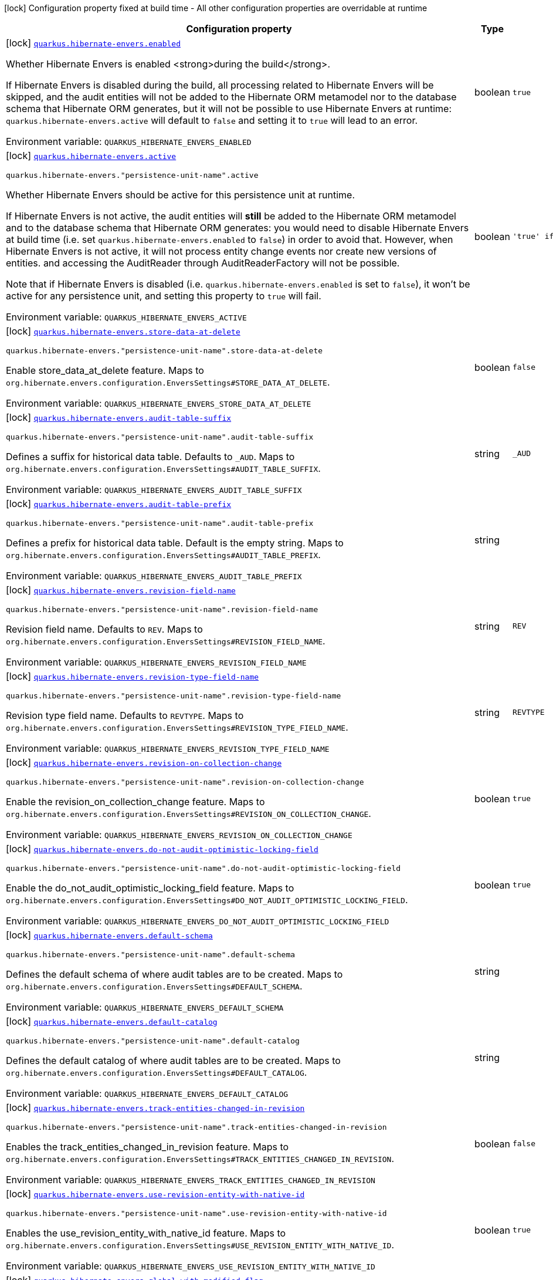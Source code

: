 [.configuration-legend]
icon:lock[title=Fixed at build time] Configuration property fixed at build time - All other configuration properties are overridable at runtime
[.configuration-reference.searchable, cols="80,.^10,.^10"]
|===

h|[.header-title]##Configuration property##
h|Type
h|Default

a|icon:lock[title=Fixed at build time] [[quarkus-hibernate-envers_quarkus-hibernate-envers-enabled]] [.property-path]##link:#quarkus-hibernate-envers_quarkus-hibernate-envers-enabled[`quarkus.hibernate-envers.enabled`]##

[.description]
--
Whether Hibernate Envers is enabled <strong>during the build</strong>.

If Hibernate Envers is disabled during the build, all processing related to Hibernate Envers will be skipped,
and the audit entities will not be added to the Hibernate ORM metamodel
nor to the database schema that Hibernate ORM generates,
but it will not be possible to use Hibernate Envers at runtime:
`quarkus.hibernate-envers.active` will default to `false` and setting it to `true` will lead to an error.


ifdef::add-copy-button-to-env-var[]
Environment variable: env_var_with_copy_button:+++QUARKUS_HIBERNATE_ENVERS_ENABLED+++[]
endif::add-copy-button-to-env-var[]
ifndef::add-copy-button-to-env-var[]
Environment variable: `+++QUARKUS_HIBERNATE_ENVERS_ENABLED+++`
endif::add-copy-button-to-env-var[]
--
|boolean
|`true`

a|icon:lock[title=Fixed at build time] [[quarkus-hibernate-envers_quarkus-hibernate-envers-active]] [.property-path]##link:#quarkus-hibernate-envers_quarkus-hibernate-envers-active[`quarkus.hibernate-envers.active`]##

`quarkus.hibernate-envers."persistence-unit-name".active`

[.description]
--
Whether Hibernate Envers should be active for this persistence unit at runtime.

If Hibernate Envers is not active, the audit entities will *still* be added to the Hibernate ORM metamodel
and to the database schema that Hibernate ORM generates:
you would need to disable Hibernate Envers at build time (i.e. set `quarkus.hibernate-envers.enabled` to `false`)
in order to avoid that.
However, when Hibernate Envers is not active, it will not process entity change events
nor create new versions of entities.
and accessing the AuditReader through AuditReaderFactory will not be possible.

Note that if Hibernate Envers is disabled (i.e. `quarkus.hibernate-envers.enabled` is set to `false`),
it won't be active for any persistence unit, and setting this property to `true` will fail.


ifdef::add-copy-button-to-env-var[]
Environment variable: env_var_with_copy_button:+++QUARKUS_HIBERNATE_ENVERS_ACTIVE+++[]
endif::add-copy-button-to-env-var[]
ifndef::add-copy-button-to-env-var[]
Environment variable: `+++QUARKUS_HIBERNATE_ENVERS_ACTIVE+++`
endif::add-copy-button-to-env-var[]
--
|boolean
|`'true' if Hibernate ORM is enabled; 'false' otherwise`

a|icon:lock[title=Fixed at build time] [[quarkus-hibernate-envers_quarkus-hibernate-envers-store-data-at-delete]] [.property-path]##link:#quarkus-hibernate-envers_quarkus-hibernate-envers-store-data-at-delete[`quarkus.hibernate-envers.store-data-at-delete`]##

`quarkus.hibernate-envers."persistence-unit-name".store-data-at-delete`

[.description]
--
Enable store_data_at_delete feature. Maps to `org.hibernate.envers.configuration.EnversSettings++#++STORE_DATA_AT_DELETE`.


ifdef::add-copy-button-to-env-var[]
Environment variable: env_var_with_copy_button:+++QUARKUS_HIBERNATE_ENVERS_STORE_DATA_AT_DELETE+++[]
endif::add-copy-button-to-env-var[]
ifndef::add-copy-button-to-env-var[]
Environment variable: `+++QUARKUS_HIBERNATE_ENVERS_STORE_DATA_AT_DELETE+++`
endif::add-copy-button-to-env-var[]
--
|boolean
|`false`

a|icon:lock[title=Fixed at build time] [[quarkus-hibernate-envers_quarkus-hibernate-envers-audit-table-suffix]] [.property-path]##link:#quarkus-hibernate-envers_quarkus-hibernate-envers-audit-table-suffix[`quarkus.hibernate-envers.audit-table-suffix`]##

`quarkus.hibernate-envers."persistence-unit-name".audit-table-suffix`

[.description]
--
Defines a suffix for historical data table. Defaults to `_AUD`. Maps to `org.hibernate.envers.configuration.EnversSettings++#++AUDIT_TABLE_SUFFIX`.


ifdef::add-copy-button-to-env-var[]
Environment variable: env_var_with_copy_button:+++QUARKUS_HIBERNATE_ENVERS_AUDIT_TABLE_SUFFIX+++[]
endif::add-copy-button-to-env-var[]
ifndef::add-copy-button-to-env-var[]
Environment variable: `+++QUARKUS_HIBERNATE_ENVERS_AUDIT_TABLE_SUFFIX+++`
endif::add-copy-button-to-env-var[]
--
|string
|`_AUD`

a|icon:lock[title=Fixed at build time] [[quarkus-hibernate-envers_quarkus-hibernate-envers-audit-table-prefix]] [.property-path]##link:#quarkus-hibernate-envers_quarkus-hibernate-envers-audit-table-prefix[`quarkus.hibernate-envers.audit-table-prefix`]##

`quarkus.hibernate-envers."persistence-unit-name".audit-table-prefix`

[.description]
--
Defines a prefix for historical data table. Default is the empty string. Maps to `org.hibernate.envers.configuration.EnversSettings++#++AUDIT_TABLE_PREFIX`.


ifdef::add-copy-button-to-env-var[]
Environment variable: env_var_with_copy_button:+++QUARKUS_HIBERNATE_ENVERS_AUDIT_TABLE_PREFIX+++[]
endif::add-copy-button-to-env-var[]
ifndef::add-copy-button-to-env-var[]
Environment variable: `+++QUARKUS_HIBERNATE_ENVERS_AUDIT_TABLE_PREFIX+++`
endif::add-copy-button-to-env-var[]
--
|string
|

a|icon:lock[title=Fixed at build time] [[quarkus-hibernate-envers_quarkus-hibernate-envers-revision-field-name]] [.property-path]##link:#quarkus-hibernate-envers_quarkus-hibernate-envers-revision-field-name[`quarkus.hibernate-envers.revision-field-name`]##

`quarkus.hibernate-envers."persistence-unit-name".revision-field-name`

[.description]
--
Revision field name. Defaults to `REV`. Maps to `org.hibernate.envers.configuration.EnversSettings++#++REVISION_FIELD_NAME`.


ifdef::add-copy-button-to-env-var[]
Environment variable: env_var_with_copy_button:+++QUARKUS_HIBERNATE_ENVERS_REVISION_FIELD_NAME+++[]
endif::add-copy-button-to-env-var[]
ifndef::add-copy-button-to-env-var[]
Environment variable: `+++QUARKUS_HIBERNATE_ENVERS_REVISION_FIELD_NAME+++`
endif::add-copy-button-to-env-var[]
--
|string
|`REV`

a|icon:lock[title=Fixed at build time] [[quarkus-hibernate-envers_quarkus-hibernate-envers-revision-type-field-name]] [.property-path]##link:#quarkus-hibernate-envers_quarkus-hibernate-envers-revision-type-field-name[`quarkus.hibernate-envers.revision-type-field-name`]##

`quarkus.hibernate-envers."persistence-unit-name".revision-type-field-name`

[.description]
--
Revision type field name. Defaults to `REVTYPE`. Maps to `org.hibernate.envers.configuration.EnversSettings++#++REVISION_TYPE_FIELD_NAME`.


ifdef::add-copy-button-to-env-var[]
Environment variable: env_var_with_copy_button:+++QUARKUS_HIBERNATE_ENVERS_REVISION_TYPE_FIELD_NAME+++[]
endif::add-copy-button-to-env-var[]
ifndef::add-copy-button-to-env-var[]
Environment variable: `+++QUARKUS_HIBERNATE_ENVERS_REVISION_TYPE_FIELD_NAME+++`
endif::add-copy-button-to-env-var[]
--
|string
|`REVTYPE`

a|icon:lock[title=Fixed at build time] [[quarkus-hibernate-envers_quarkus-hibernate-envers-revision-on-collection-change]] [.property-path]##link:#quarkus-hibernate-envers_quarkus-hibernate-envers-revision-on-collection-change[`quarkus.hibernate-envers.revision-on-collection-change`]##

`quarkus.hibernate-envers."persistence-unit-name".revision-on-collection-change`

[.description]
--
Enable the revision_on_collection_change feature. Maps to `org.hibernate.envers.configuration.EnversSettings++#++REVISION_ON_COLLECTION_CHANGE`.


ifdef::add-copy-button-to-env-var[]
Environment variable: env_var_with_copy_button:+++QUARKUS_HIBERNATE_ENVERS_REVISION_ON_COLLECTION_CHANGE+++[]
endif::add-copy-button-to-env-var[]
ifndef::add-copy-button-to-env-var[]
Environment variable: `+++QUARKUS_HIBERNATE_ENVERS_REVISION_ON_COLLECTION_CHANGE+++`
endif::add-copy-button-to-env-var[]
--
|boolean
|`true`

a|icon:lock[title=Fixed at build time] [[quarkus-hibernate-envers_quarkus-hibernate-envers-do-not-audit-optimistic-locking-field]] [.property-path]##link:#quarkus-hibernate-envers_quarkus-hibernate-envers-do-not-audit-optimistic-locking-field[`quarkus.hibernate-envers.do-not-audit-optimistic-locking-field`]##

`quarkus.hibernate-envers."persistence-unit-name".do-not-audit-optimistic-locking-field`

[.description]
--
Enable the do_not_audit_optimistic_locking_field feature. Maps to `org.hibernate.envers.configuration.EnversSettings++#++DO_NOT_AUDIT_OPTIMISTIC_LOCKING_FIELD`.


ifdef::add-copy-button-to-env-var[]
Environment variable: env_var_with_copy_button:+++QUARKUS_HIBERNATE_ENVERS_DO_NOT_AUDIT_OPTIMISTIC_LOCKING_FIELD+++[]
endif::add-copy-button-to-env-var[]
ifndef::add-copy-button-to-env-var[]
Environment variable: `+++QUARKUS_HIBERNATE_ENVERS_DO_NOT_AUDIT_OPTIMISTIC_LOCKING_FIELD+++`
endif::add-copy-button-to-env-var[]
--
|boolean
|`true`

a|icon:lock[title=Fixed at build time] [[quarkus-hibernate-envers_quarkus-hibernate-envers-default-schema]] [.property-path]##link:#quarkus-hibernate-envers_quarkus-hibernate-envers-default-schema[`quarkus.hibernate-envers.default-schema`]##

`quarkus.hibernate-envers."persistence-unit-name".default-schema`

[.description]
--
Defines the default schema of where audit tables are to be created. Maps to `org.hibernate.envers.configuration.EnversSettings++#++DEFAULT_SCHEMA`.


ifdef::add-copy-button-to-env-var[]
Environment variable: env_var_with_copy_button:+++QUARKUS_HIBERNATE_ENVERS_DEFAULT_SCHEMA+++[]
endif::add-copy-button-to-env-var[]
ifndef::add-copy-button-to-env-var[]
Environment variable: `+++QUARKUS_HIBERNATE_ENVERS_DEFAULT_SCHEMA+++`
endif::add-copy-button-to-env-var[]
--
|string
|

a|icon:lock[title=Fixed at build time] [[quarkus-hibernate-envers_quarkus-hibernate-envers-default-catalog]] [.property-path]##link:#quarkus-hibernate-envers_quarkus-hibernate-envers-default-catalog[`quarkus.hibernate-envers.default-catalog`]##

`quarkus.hibernate-envers."persistence-unit-name".default-catalog`

[.description]
--
Defines the default catalog of where audit tables are to be created. Maps to `org.hibernate.envers.configuration.EnversSettings++#++DEFAULT_CATALOG`.


ifdef::add-copy-button-to-env-var[]
Environment variable: env_var_with_copy_button:+++QUARKUS_HIBERNATE_ENVERS_DEFAULT_CATALOG+++[]
endif::add-copy-button-to-env-var[]
ifndef::add-copy-button-to-env-var[]
Environment variable: `+++QUARKUS_HIBERNATE_ENVERS_DEFAULT_CATALOG+++`
endif::add-copy-button-to-env-var[]
--
|string
|

a|icon:lock[title=Fixed at build time] [[quarkus-hibernate-envers_quarkus-hibernate-envers-track-entities-changed-in-revision]] [.property-path]##link:#quarkus-hibernate-envers_quarkus-hibernate-envers-track-entities-changed-in-revision[`quarkus.hibernate-envers.track-entities-changed-in-revision`]##

`quarkus.hibernate-envers."persistence-unit-name".track-entities-changed-in-revision`

[.description]
--
Enables the track_entities_changed_in_revision feature. Maps to `org.hibernate.envers.configuration.EnversSettings++#++TRACK_ENTITIES_CHANGED_IN_REVISION`.


ifdef::add-copy-button-to-env-var[]
Environment variable: env_var_with_copy_button:+++QUARKUS_HIBERNATE_ENVERS_TRACK_ENTITIES_CHANGED_IN_REVISION+++[]
endif::add-copy-button-to-env-var[]
ifndef::add-copy-button-to-env-var[]
Environment variable: `+++QUARKUS_HIBERNATE_ENVERS_TRACK_ENTITIES_CHANGED_IN_REVISION+++`
endif::add-copy-button-to-env-var[]
--
|boolean
|`false`

a|icon:lock[title=Fixed at build time] [[quarkus-hibernate-envers_quarkus-hibernate-envers-use-revision-entity-with-native-id]] [.property-path]##link:#quarkus-hibernate-envers_quarkus-hibernate-envers-use-revision-entity-with-native-id[`quarkus.hibernate-envers.use-revision-entity-with-native-id`]##

`quarkus.hibernate-envers."persistence-unit-name".use-revision-entity-with-native-id`

[.description]
--
Enables the use_revision_entity_with_native_id feature. Maps to `org.hibernate.envers.configuration.EnversSettings++#++USE_REVISION_ENTITY_WITH_NATIVE_ID`.


ifdef::add-copy-button-to-env-var[]
Environment variable: env_var_with_copy_button:+++QUARKUS_HIBERNATE_ENVERS_USE_REVISION_ENTITY_WITH_NATIVE_ID+++[]
endif::add-copy-button-to-env-var[]
ifndef::add-copy-button-to-env-var[]
Environment variable: `+++QUARKUS_HIBERNATE_ENVERS_USE_REVISION_ENTITY_WITH_NATIVE_ID+++`
endif::add-copy-button-to-env-var[]
--
|boolean
|`true`

a|icon:lock[title=Fixed at build time] [[quarkus-hibernate-envers_quarkus-hibernate-envers-global-with-modified-flag]] [.property-path]##link:#quarkus-hibernate-envers_quarkus-hibernate-envers-global-with-modified-flag[`quarkus.hibernate-envers.global-with-modified-flag`]##

`quarkus.hibernate-envers."persistence-unit-name".global-with-modified-flag`

[.description]
--
Enables the global_with_modified_flag feature. Maps to `org.hibernate.envers.configuration.EnversSettings++#++GLOBAL_WITH_MODIFIED_FLAG`.


ifdef::add-copy-button-to-env-var[]
Environment variable: env_var_with_copy_button:+++QUARKUS_HIBERNATE_ENVERS_GLOBAL_WITH_MODIFIED_FLAG+++[]
endif::add-copy-button-to-env-var[]
ifndef::add-copy-button-to-env-var[]
Environment variable: `+++QUARKUS_HIBERNATE_ENVERS_GLOBAL_WITH_MODIFIED_FLAG+++`
endif::add-copy-button-to-env-var[]
--
|boolean
|`false`

a|icon:lock[title=Fixed at build time] [[quarkus-hibernate-envers_quarkus-hibernate-envers-modified-flag-suffix]] [.property-path]##link:#quarkus-hibernate-envers_quarkus-hibernate-envers-modified-flag-suffix[`quarkus.hibernate-envers.modified-flag-suffix`]##

`quarkus.hibernate-envers."persistence-unit-name".modified-flag-suffix`

[.description]
--
Defines the suffix to be used for modified flag columns. Defaults to `_MOD`. Maps to `org.hibernate.envers.configuration.EnversSettings++#++MODIFIED_FLAG_SUFFIX`


ifdef::add-copy-button-to-env-var[]
Environment variable: env_var_with_copy_button:+++QUARKUS_HIBERNATE_ENVERS_MODIFIED_FLAG_SUFFIX+++[]
endif::add-copy-button-to-env-var[]
ifndef::add-copy-button-to-env-var[]
Environment variable: `+++QUARKUS_HIBERNATE_ENVERS_MODIFIED_FLAG_SUFFIX+++`
endif::add-copy-button-to-env-var[]
--
|string
|`_MOD`

a|icon:lock[title=Fixed at build time] [[quarkus-hibernate-envers_quarkus-hibernate-envers-revision-listener]] [.property-path]##link:#quarkus-hibernate-envers_quarkus-hibernate-envers-revision-listener[`quarkus.hibernate-envers.revision-listener`]##

`quarkus.hibernate-envers."persistence-unit-name".revision-listener`

[.description]
--
Defines the fully qualified class name of a user defined revision listener. Maps to `org.hibernate.envers.configuration.EnversSettings++#++REVISION_LISTENER`.


ifdef::add-copy-button-to-env-var[]
Environment variable: env_var_with_copy_button:+++QUARKUS_HIBERNATE_ENVERS_REVISION_LISTENER+++[]
endif::add-copy-button-to-env-var[]
ifndef::add-copy-button-to-env-var[]
Environment variable: `+++QUARKUS_HIBERNATE_ENVERS_REVISION_LISTENER+++`
endif::add-copy-button-to-env-var[]
--
|string
|

a|icon:lock[title=Fixed at build time] [[quarkus-hibernate-envers_quarkus-hibernate-envers-audit-strategy]] [.property-path]##link:#quarkus-hibernate-envers_quarkus-hibernate-envers-audit-strategy[`quarkus.hibernate-envers.audit-strategy`]##

`quarkus.hibernate-envers."persistence-unit-name".audit-strategy`

[.description]
--
Defines the fully qualified class name of the audit strategy to be used. Maps to `org.hibernate.envers.configuration.EnversSettings++#++AUDIT_STRATEGY`.


ifdef::add-copy-button-to-env-var[]
Environment variable: env_var_with_copy_button:+++QUARKUS_HIBERNATE_ENVERS_AUDIT_STRATEGY+++[]
endif::add-copy-button-to-env-var[]
ifndef::add-copy-button-to-env-var[]
Environment variable: `+++QUARKUS_HIBERNATE_ENVERS_AUDIT_STRATEGY+++`
endif::add-copy-button-to-env-var[]
--
|string
|`org.hibernate.envers.strategy.DefaultAuditStrategy`

a|icon:lock[title=Fixed at build time] [[quarkus-hibernate-envers_quarkus-hibernate-envers-original-id-prop-name]] [.property-path]##link:#quarkus-hibernate-envers_quarkus-hibernate-envers-original-id-prop-name[`quarkus.hibernate-envers.original-id-prop-name`]##

`quarkus.hibernate-envers."persistence-unit-name".original-id-prop-name`

[.description]
--
Defines the property name for the audit entity's composite primary key. Defaults to `originalId`. Maps to `org.hibernate.envers.configuration.EnversSettings++#++ORIGINAL_ID_PROP_NAME`.


ifdef::add-copy-button-to-env-var[]
Environment variable: env_var_with_copy_button:+++QUARKUS_HIBERNATE_ENVERS_ORIGINAL_ID_PROP_NAME+++[]
endif::add-copy-button-to-env-var[]
ifndef::add-copy-button-to-env-var[]
Environment variable: `+++QUARKUS_HIBERNATE_ENVERS_ORIGINAL_ID_PROP_NAME+++`
endif::add-copy-button-to-env-var[]
--
|string
|`originalId`

a|icon:lock[title=Fixed at build time] [[quarkus-hibernate-envers_quarkus-hibernate-envers-audit-strategy-validity-end-rev-field-name]] [.property-path]##link:#quarkus-hibernate-envers_quarkus-hibernate-envers-audit-strategy-validity-end-rev-field-name[`quarkus.hibernate-envers.audit-strategy-validity-end-rev-field-name`]##

`quarkus.hibernate-envers."persistence-unit-name".audit-strategy-validity-end-rev-field-name`

[.description]
--
Defines the column name that holds the end revision number in audit entities. Defaults to `REVEND`. Maps to `org.hibernate.envers.configuration.EnversSettings++#++AUDIT_STRATEGY_VALIDITY_END_REV_FIELD_NAME`.


ifdef::add-copy-button-to-env-var[]
Environment variable: env_var_with_copy_button:+++QUARKUS_HIBERNATE_ENVERS_AUDIT_STRATEGY_VALIDITY_END_REV_FIELD_NAME+++[]
endif::add-copy-button-to-env-var[]
ifndef::add-copy-button-to-env-var[]
Environment variable: `+++QUARKUS_HIBERNATE_ENVERS_AUDIT_STRATEGY_VALIDITY_END_REV_FIELD_NAME+++`
endif::add-copy-button-to-env-var[]
--
|string
|`REVEND`

a|icon:lock[title=Fixed at build time] [[quarkus-hibernate-envers_quarkus-hibernate-envers-audit-strategy-validity-store-revend-timestamp]] [.property-path]##link:#quarkus-hibernate-envers_quarkus-hibernate-envers-audit-strategy-validity-store-revend-timestamp[`quarkus.hibernate-envers.audit-strategy-validity-store-revend-timestamp`]##

`quarkus.hibernate-envers."persistence-unit-name".audit-strategy-validity-store-revend-timestamp`

[.description]
--
Enables the audit_strategy_validity_store_revend_timestamp feature. Maps to `org.hibernate.envers.configuration.EnversSettings++#++AUDIT_STRATEGY_VALIDITY_STORE_REVEND_TIMESTAMP`.


ifdef::add-copy-button-to-env-var[]
Environment variable: env_var_with_copy_button:+++QUARKUS_HIBERNATE_ENVERS_AUDIT_STRATEGY_VALIDITY_STORE_REVEND_TIMESTAMP+++[]
endif::add-copy-button-to-env-var[]
ifndef::add-copy-button-to-env-var[]
Environment variable: `+++QUARKUS_HIBERNATE_ENVERS_AUDIT_STRATEGY_VALIDITY_STORE_REVEND_TIMESTAMP+++`
endif::add-copy-button-to-env-var[]
--
|boolean
|`false`

a|icon:lock[title=Fixed at build time] [[quarkus-hibernate-envers_quarkus-hibernate-envers-audit-strategy-validity-revend-timestamp-field-name]] [.property-path]##link:#quarkus-hibernate-envers_quarkus-hibernate-envers-audit-strategy-validity-revend-timestamp-field-name[`quarkus.hibernate-envers.audit-strategy-validity-revend-timestamp-field-name`]##

`quarkus.hibernate-envers."persistence-unit-name".audit-strategy-validity-revend-timestamp-field-name`

[.description]
--
Defines the column name of the revision end timestamp in the audit tables. Defaults to `REVEND_TSTMP`. Maps to `org.hibernate.envers.configuration.EnversSettings++#++AUDIT_STRATEGY_VALIDITY_REVEND_TIMESTAMP_FIELD_NAME`.


ifdef::add-copy-button-to-env-var[]
Environment variable: env_var_with_copy_button:+++QUARKUS_HIBERNATE_ENVERS_AUDIT_STRATEGY_VALIDITY_REVEND_TIMESTAMP_FIELD_NAME+++[]
endif::add-copy-button-to-env-var[]
ifndef::add-copy-button-to-env-var[]
Environment variable: `+++QUARKUS_HIBERNATE_ENVERS_AUDIT_STRATEGY_VALIDITY_REVEND_TIMESTAMP_FIELD_NAME+++`
endif::add-copy-button-to-env-var[]
--
|string
|`REVEND_TSTMP`

a|icon:lock[title=Fixed at build time] [[quarkus-hibernate-envers_quarkus-hibernate-envers-embeddable-set-ordinal-field-name]] [.property-path]##link:#quarkus-hibernate-envers_quarkus-hibernate-envers-embeddable-set-ordinal-field-name[`quarkus.hibernate-envers.embeddable-set-ordinal-field-name`]##

`quarkus.hibernate-envers."persistence-unit-name".embeddable-set-ordinal-field-name`

[.description]
--
Defines the name of the column used for storing collection ordinal values for embeddable elements. Defaults to `SETORDINAL`. Maps to `org.hibernate.envers.configuration.EnversSettings++#++EMBEDDABLE_SET_ORDINAL_FIELD_NAME`.


ifdef::add-copy-button-to-env-var[]
Environment variable: env_var_with_copy_button:+++QUARKUS_HIBERNATE_ENVERS_EMBEDDABLE_SET_ORDINAL_FIELD_NAME+++[]
endif::add-copy-button-to-env-var[]
ifndef::add-copy-button-to-env-var[]
Environment variable: `+++QUARKUS_HIBERNATE_ENVERS_EMBEDDABLE_SET_ORDINAL_FIELD_NAME+++`
endif::add-copy-button-to-env-var[]
--
|string
|`SETORDINAL`

a|icon:lock[title=Fixed at build time] [[quarkus-hibernate-envers_quarkus-hibernate-envers-allow-identifier-reuse]] [.property-path]##link:#quarkus-hibernate-envers_quarkus-hibernate-envers-allow-identifier-reuse[`quarkus.hibernate-envers.allow-identifier-reuse`]##

`quarkus.hibernate-envers."persistence-unit-name".allow-identifier-reuse`

[.description]
--
Enables the allow_identifier_reuse feature. Maps to `org.hibernate.envers.configuration.EnversSettings++#++ALLOW_IDENTIFIER_REUSE`.


ifdef::add-copy-button-to-env-var[]
Environment variable: env_var_with_copy_button:+++QUARKUS_HIBERNATE_ENVERS_ALLOW_IDENTIFIER_REUSE+++[]
endif::add-copy-button-to-env-var[]
ifndef::add-copy-button-to-env-var[]
Environment variable: `+++QUARKUS_HIBERNATE_ENVERS_ALLOW_IDENTIFIER_REUSE+++`
endif::add-copy-button-to-env-var[]
--
|boolean
|`false`

a|icon:lock[title=Fixed at build time] [[quarkus-hibernate-envers_quarkus-hibernate-envers-modified-column-naming-strategy]] [.property-path]##link:#quarkus-hibernate-envers_quarkus-hibernate-envers-modified-column-naming-strategy[`quarkus.hibernate-envers.modified-column-naming-strategy`]##

`quarkus.hibernate-envers."persistence-unit-name".modified-column-naming-strategy`

[.description]
--
Defines the naming strategy to be used for modified columns. Defaults to `org.hibernate.envers.boot.internal.LegacyModifiedColumnNamingStrategy`. Maps to `org.hibernate.envers.configuration.EnversSettings++#++MODIFIED_COLUMN_NAMING_STRATEGY`.


ifdef::add-copy-button-to-env-var[]
Environment variable: env_var_with_copy_button:+++QUARKUS_HIBERNATE_ENVERS_MODIFIED_COLUMN_NAMING_STRATEGY+++[]
endif::add-copy-button-to-env-var[]
ifndef::add-copy-button-to-env-var[]
Environment variable: `+++QUARKUS_HIBERNATE_ENVERS_MODIFIED_COLUMN_NAMING_STRATEGY+++`
endif::add-copy-button-to-env-var[]
--
|string
|`org.hibernate.envers.boot.internal.LegacyModifiedColumnNamingStrategy`

|===


